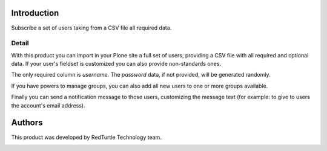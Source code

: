 Introduction
============

Subscribe a set of users taking from a CSV file all required data.

Detail
------

With this product you can import in your Plone site a full set of users, providing a CSV
file with all required and optional data. If your user's fieldset is customized you can also
provide non-standards ones.

The only required column is *username*. The *password* data, if not provided, will be
generated randomly.

If you have powers to manage groups, you can also add all new users to one or more groups
available.

Finally you can send a notification message to those users, customizing the message text
(for example: to give to users the account's email address).

Authors
=======

This product was developed by RedTurtle Technology team.

.. image:: http://www.redturtle.it/redturtle_banner.png
   :alt: RedTurtle Technology Site
   :target: http://www.redturtle.it/
